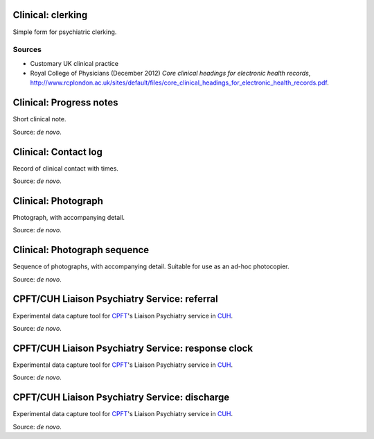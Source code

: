 ..  docs/source/tasks/clinical.rst

..  Copyright (C) 2012-2019 Rudolf Cardinal (rudolf@pobox.com).
    .
    This file is part of CamCOPS.
    .
    CamCOPS is free software: you can redistribute it and/or modify
    it under the terms of the GNU General Public License as published by
    the Free Software Foundation, either version 3 of the License, or
    (at your option) any later version.
    .
    CamCOPS is distributed in the hope that it will be useful,
    but WITHOUT ANY WARRANTY; without even the implied warranty of
    MERCHANTABILITY or FITNESS FOR A PARTICULAR PURPOSE. See the
    GNU General Public License for more details.
    .
    You should have received a copy of the GNU General Public License
    along with CamCOPS. If not, see <http://www.gnu.org/licenses/>.

.. _CPFT: http://www.cpft.nhs.uk
.. _CUH: https://www.cuh.nhs.uk

.. _clerking:

Clinical: clerking
------------------

Simple form for psychiatric clerking.


Sources
~~~~~~~

- Customary UK clinical practice

- Royal College of Physicians (December 2012) *Core clinical headings for
  electronic health records*,
  http://www.rcplondon.ac.uk/sites/default/files/core_clinical_headings_for_electronic_health_records.pdf.


.. _progress_note:

Clinical: Progress notes
------------------------

Short clinical note.

Source: *de novo*.


.. _contact_log:

Clinical: Contact log
---------------------

Record of clinical contact with times.

Source: *de novo*.


.. _photo:

Clinical: Photograph
--------------------

Photograph, with accompanying detail.

Source: *de novo*.


.. _photosequence:

Clinical: Photograph sequence
-----------------------------

Sequence of photographs, with accompanying detail. Suitable for use as an
ad-hoc photocopier.

Source: *de novo*.


.. _cpft_lps_referral:

CPFT/CUH Liaison Psychiatry Service: referral
---------------------------------------------

Experimental data capture tool for CPFT_'s Liaison Psychiatry service in CUH_.

Source: *de novo*.


.. _cpft_lps_response_clock:

CPFT/CUH Liaison Psychiatry Service: response clock
---------------------------------------------------

Experimental data capture tool for CPFT_'s Liaison Psychiatry service in CUH_.

Source: *de novo*.


.. _cpft_lps_discharge:

CPFT/CUH Liaison Psychiatry Service: discharge
----------------------------------------------

Experimental data capture tool for CPFT_'s Liaison Psychiatry service in CUH_.

Source: *de novo*.
